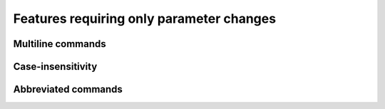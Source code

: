 =========================================
Features requiring only parameter changes
=========================================

Multiline commands
==================

Case-insensitivity
==================

Abbreviated commands
====================
